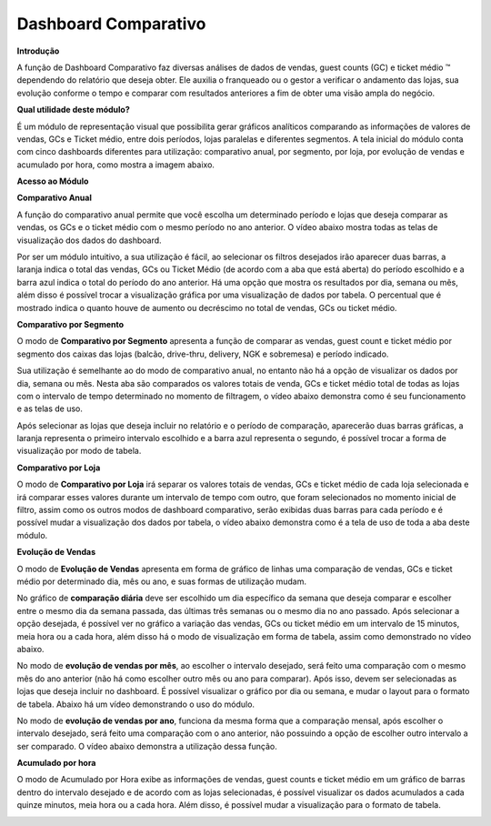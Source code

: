 Dashboard Comparativo
~~~~~~~~~~~~~~~~~~~~~~

**Introdução**


A função de Dashboard Comparativo faz diversas análises de dados de
vendas, guest counts (GC) e ticket médio ™ dependendo do relatório que
deseja obter. Ele auxilia o franqueado ou o gestor a verificar o
andamento das lojas, sua evolução conforme o tempo e comparar com
resultados anteriores a fim de obter uma visão ampla do negócio.

**Qual utilidade deste módulo?**

É um módulo de representação visual que possibilita gerar gráficos
analíticos comparando as informações de valores de vendas, GCs e Ticket
médio, entre dois períodos, lojas paralelas e diferentes segmentos. A
tela inicial do módulo conta com cinco dashboards diferentes para
utilização: comparativo anual, por segmento, por loja, por evolução de
vendas e acumulado por hora, como mostra a imagem abaixo.

.. image:: /_static/BR\ One\ Franquias/Estoque/Dashboard\ Comparativo/image2.png

**Acesso ao Módulo**


.. image:: /_static/BR\ One\ Franquias/Estoque/Dashboard\ Comparativo/image3.png

**Comparativo Anual** 


A função do comparativo anual permite que você escolha um determinado
período e lojas que deseja comparar as vendas, os GCs e o ticket médio
com o mesmo período no ano anterior. O vídeo abaixo mostra todas as
telas de visualização dos dados do dashboard.

.. image:: /_static/BR\ One\ Franquias/Estoque/Dashboard\ Comparativo/image4.gif

Por ser um módulo intuitivo, a sua utilização é fácil, ao selecionar os
filtros desejados irão aparecer duas barras, a laranja indica o total
das vendas, GCs ou Ticket Médio (de acordo com a aba que está aberta) do
período escolhido e a barra azul indica o total do período do ano
anterior. Há uma opção que mostra os resultados por dia, semana ou mês,
além disso é possível trocar a visualização gráfica por uma visualização
de dados por tabela. O percentual que é mostrado indica o quanto houve
de aumento ou decréscimo no total de vendas, GCs ou ticket médio.

**Comparativo por Segmento** 


O modo de **Comparativo por Segmento** apresenta a função de comparar as
vendas, guest count e ticket médio por segmento dos caixas das lojas
(balcão, drive-thru, delivery, NGK e sobremesa) e período indicado.

Sua utilização é semelhante ao do modo de comparativo anual, no entanto
não há a opção de visualizar os dados por dia, semana ou mês. Nesta aba
são comparados os valores totais de venda, GCs e ticket médio total de
todas as lojas com o intervalo de tempo determinado no momento de
filtragem, o vídeo abaixo demonstra como é seu funcionamento e as telas
de uso.

.. image:: /_static/BR\ One\ Franquias/Estoque/Dashboard\ Comparativo/image5.gif


Após selecionar as lojas que deseja incluir no relatório e o período de
comparação, aparecerão duas barras gráficas, a laranja representa o
primeiro intervalo escolhido e a barra azul representa o segundo, é
possível trocar a forma de visualização por modo de tabela.

**Comparativo por Loja**


O modo de **Comparativo por Loja** irá separar os valores totais de
vendas, GCs e ticket médio de cada loja selecionada e irá comparar esses
valores durante um intervalo de tempo com outro, que foram selecionados
no momento inicial de filtro, assim como os outros modos de dashboard
comparativo, serão exibidas duas barras para cada período e é possível
mudar a visualização dos dados por tabela, o vídeo abaixo demonstra como
é a tela de uso de toda a aba deste módulo.

.. image:: /_static/BR\ One\ Franquias/Estoque/Dashboard\ Comparativo/image6.gif


**Evolução de Vendas** 


O modo de **Evolução de Vendas** apresenta em forma de gráfico de linhas
uma comparação de vendas, GCs e ticket médio por determinado dia, mês ou
ano, e suas formas de utilização mudam.

No gráfico de **comparação diária** deve ser escolhido um dia específico
da semana que deseja comparar e escolher entre o mesmo dia da semana
passada, das últimas três semanas ou o mesmo dia no ano passado. Após
selecionar a opção desejada, é possível ver no gráfico a variação das
vendas, GCs ou ticket médio em um intervalo de 15 minutos, meia hora ou
a cada hora, além disso há o modo de visualização em forma de tabela,
assim como demonstrado no vídeo abaixo.

.. image:: /_static/BR\ One\ Franquias/Estoque/Dashboard\ Comparativo/image7.gif

No modo de **evolução de vendas por mês**, ao escolher o intervalo
desejado, será feito uma comparação com o mesmo mês do ano anterior (não
há como escolher outro mês ou ano para comparar). Após isso, devem ser
selecionadas as lojas que deseja incluir no dashboard. É possível
visualizar o gráfico por dia ou semana, e mudar o layout para o formato
de tabela. Abaixo há um vídeo demonstrando o uso do módulo.

.. image:: /_static/BR\ One\ Franquias/Estoque/Dashboard\ Comparativo/image8.gif


No modo de **evolução de vendas por ano**, funciona da mesma forma que a
comparação mensal, após escolher o intervalo desejado, será feito uma
comparação com o ano anterior, não possuindo a opção de escolher outro
intervalo a ser comparado. O vídeo abaixo demonstra a utilização dessa
função.

.. image:: /_static/BR\ One\ Franquias/Estoque/Dashboard\ Comparativo/image9.gif


**Acumulado por hora** 


O modo de Acumulado por Hora exibe as informações de vendas, guest
counts e ticket médio em um gráfico de barras dentro do intervalo
desejado e de acordo com as lojas selecionadas, é possível visualizar os
dados acumulados a cada quinze minutos, meia hora ou a cada hora. Além
disso, é possível mudar a visualização para o formato de tabela.

.. image:: /_static/BR\ One\ Franquias/Estoque/Dashboard\ Comparativo/image10.gif
